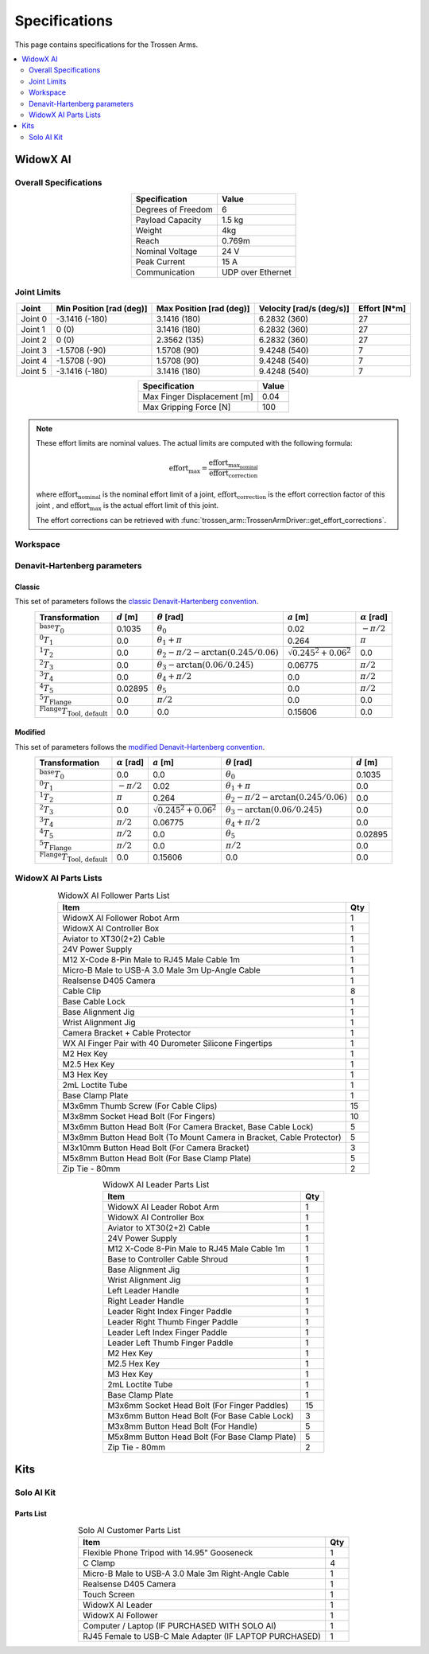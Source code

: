 ==============
Specifications
==============

This page contains specifications for the Trossen Arms.

.. contents::
  :local:
  :depth: 2

WidowX AI
=========

Overall Specifications
----------------------

.. list-table::
  :align: center
  :header-rows: 1

  * - Specification
    - Value
  * - Degrees of Freedom
    - 6
  * - Payload Capacity
    - 1.5 kg
  * - Weight
    - 4kg
  * - Reach
    - 0.769m
  * - Nominal Voltage
    - 24 V
  * - Peak Current
    - 15 A
  * - Communication
    - UDP over Ethernet

Joint Limits
------------

.. list-table::
  :align: center
  :header-rows: 1

  * - Joint
    - Min Position [rad (deg)]
    - Max Position [rad (deg)]
    - Velocity [rad/s (deg/s)]
    - Effort [N*m]
  * - Joint 0
    - -3.1416 (-180)
    - 3.1416 (180)
    - 6.2832 (360)
    - 27
  * - Joint 1
    - 0 (0)
    - 3.1416 (180)
    - 6.2832 (360)
    - 27
  * - Joint 2
    - 0 (0)
    - 2.3562 (135)
    - 6.2832 (360)
    - 27
  * - Joint 3
    - -1.5708 (-90)
    - 1.5708 (90)
    - 9.4248 (540)
    - 7
  * - Joint 4
    - -1.5708 (-90)
    - 1.5708 (90)
    - 9.4248 (540)
    - 7
  * - Joint 5
    - -3.1416 (-180)
    - 3.1416 (180)
    - 9.4248 (540)
    - 7

.. list-table::
  :align: center
  :header-rows: 1

  * - Specification
    - Value
  * - Max Finger Displacement [m]
    - 0.04
  * - Max Gripping Force [N]
    - 100

.. note::

  These effort limits are nominal values. The actual limits are computed
  with the following formula:

  .. math::

    \text{effort}_\max = \frac{\text{effort}_\text{max_nominal}}{\text{effort_correction}}

  where :math:`\text{effort_nominal}` is the nominal effort limit of a joint,
  :math:`\text{effort_correction}` is the effort correction factor of this joint
  , and :math:`\text{effort}_\max` is the actual effort limit of this joint.

  The effort corrections can be retrieved with
  :func:`trossen_arm::TrossenArmDriver::get_effort_corrections`.

Workspace
---------

.. image:: specifications/images/wxai_workspace.png
   :alt: WidowX AI Workspace
   :align: center

Denavit-Hartenberg parameters
-----------------------------

Classic
^^^^^^^

This set of parameters follows the `classic Denavit-Hartenberg convention`_.

.. _`classic Denavit-Hartenberg convention`:
  https://en.wikipedia.org/wiki/Denavit%E2%80%93Hartenberg_parameters#Denavit%E2%80%93Hartenberg_convention

.. list-table::
  :align: center
  :header-rows: 1

  * - Transformation
    - :math:`d` [m]
    - :math:`\theta` [rad]
    - :math:`a` [m]
    - :math:`\alpha` [rad]
  * - :math:`^\text{base}T_0`
    - 0.1035
    - :math:`\theta_0`
    - 0.02
    - :math:`-\pi/2`
  * - :math:`^0T_1`
    - 0.0
    - :math:`\theta_1+\pi`
    - 0.264
    - :math:`\pi`
  * - :math:`^1T_2`
    - 0.0
    - :math:`\theta_2-\pi/2-\arctan(0.245/0.06)`
    - :math:`\sqrt{0.245^2+0.06^2}`
    - 0.0
  * - :math:`^2T_3`
    - 0.0
    - :math:`\theta_3-\arctan(0.06/0.245)`
    - 0.06775
    - :math:`\pi/2`
  * - :math:`^3T_4`
    - 0.0
    - :math:`\theta_4+\pi/2`
    - 0.0
    - :math:`\pi/2`
  * - :math:`^4T_5`
    - 0.02895
    - :math:`\theta_5`
    - 0.0
    - :math:`\pi/2`
  * - :math:`^5T_\text{Flange}`
    - 0.0
    - :math:`\pi/2`
    - 0.0
    - 0.0
  * - :math:`^\text{Flange}T_\text{Tool, default}`
    - 0.0
    - 0.0
    - 0.15606
    - 0.0

Modified
^^^^^^^^

This set of parameters follows the `modified Denavit-Hartenberg convention`_.

.. _`modified Denavit-Hartenberg convention`:
  https://en.wikipedia.org/wiki/Denavit%E2%80%93Hartenberg_parameters#Modified_DH_parameters

.. list-table::
  :align: center
  :header-rows: 1

  * - Transformation
    - :math:`\alpha` [rad]
    - :math:`a` [m]
    - :math:`\theta` [rad]
    - :math:`d` [m]
  * - :math:`^\text{base}T_0`
    - 0.0
    - 0.0
    - :math:`\theta_0`
    - 0.1035
  * - :math:`^0T_1`
    - :math:`-\pi/2`
    - 0.02
    - :math:`\theta_1+\pi`
    - 0.0
  * - :math:`^1T_2`
    - :math:`\pi`
    - 0.264
    - :math:`\theta_2-\pi/2-\arctan(0.245/0.06)`
    - 0.0
  * - :math:`^2T_3`
    - 0.0
    - :math:`\sqrt{0.245^2+0.06^2}`
    - :math:`\theta_3-\arctan(0.06/0.245)`
    - 0.0
  * - :math:`^3T_4`
    - :math:`\pi/2`
    - 0.06775
    - :math:`\theta_4+\pi/2`
    - 0.0
  * - :math:`^4T_5`
    - :math:`\pi/2`
    - 0.0
    - :math:`\theta_5`
    - 0.02895
  * - :math:`^5T_\text{Flange}`
    - :math:`\pi/2`
    - 0.0
    - :math:`\pi/2`
    - 0.0
  * - :math:`^\text{Flange}T_\text{Tool, default}`
    - 0.0
    - 0.15606
    - 0.0
    - 0.0

WidowX AI Parts Lists
---------------------

.. list-table:: WidowX AI Follower Parts List
  :header-rows: 1
  :align: center

  * - Item
    - Qty
  * - WidowX AI Follower Robot Arm
    - 1
  * - WidowX AI Controller Box
    - 1
  * - Aviator to XT30(2+2) Cable
    - 1
  * - 24V Power Supply
    - 1
  * - M12 X-Code 8-Pin Male to RJ45 Male Cable 1m
    - 1
  * - Micro-B Male to USB-A 3.0 Male 3m Up-Angle Cable
    - 1
  * - Realsense D405 Camera
    - 1
  * - Cable Clip
    - 8
  * - Base Cable Lock
    - 1
  * - Base Alignment Jig
    - 1
  * - Wrist Alignment Jig
    - 1
  * - Camera Bracket + Cable Protector
    - 1
  * - WX AI Finger Pair with 40 Durometer Silicone Fingertips
    - 1
  * - M2 Hex Key
    - 1
  * - M2.5 Hex Key
    - 1
  * - M3 Hex Key
    - 1
  * - 2mL Loctite Tube
    - 1
  * - Base Clamp Plate
    - 1
  * - M3x6mm Thumb Screw (For Cable Clips)
    - 15
  * - M3x8mm Socket Head Bolt (For Fingers)
    - 10
  * - M3x6mm Button Head Bolt (For Camera Bracket, Base Cable Lock)
    - 5
  * - M3x8mm Button Head Bolt (To Mount Camera in Bracket, Cable Protector)
    - 5
  * - M3x10mm Button Head Bolt (For Camera Bracket)
    - 3
  * - M5x8mm Button Head Bolt (For Base Clamp Plate)
    - 5
  * - Zip Tie - 80mm
    - 2

.. list-table:: WidowX AI Leader Parts List
  :header-rows: 1
  :align: center

  * - Item
    - Qty
  * - WidowX AI Leader Robot Arm
    - 1
  * - WidowX AI Controller Box
    - 1
  * - Aviator to XT30(2+2) Cable
    - 1
  * - 24V Power Supply
    - 1
  * - M12 X-Code 8-Pin Male to RJ45 Male Cable 1m
    - 1
  * - Base to Controller Cable Shroud
    - 1
  * - Base Alignment Jig
    - 1
  * - Wrist Alignment Jig
    - 1
  * - Left Leader Handle
    - 1
  * - Right Leader Handle
    - 1
  * - Leader Right Index Finger Paddle
    - 1
  * - Leader Right Thumb Finger Paddle
    - 1
  * - Leader Left Index Finger Paddle
    - 1
  * - Leader Left Thumb Finger Paddle
    - 1
  * - M2 Hex Key
    - 1
  * - M2.5 Hex Key
    - 1
  * - M3 Hex Key
    - 1
  * - 2mL Loctite Tube
    - 1
  * - Base Clamp Plate
    - 1
  * - M3x6mm Socket Head Bolt (For Finger Paddles)
    - 15
  * - M3x6mm Button Head Bolt (For Base Cable Lock)
    - 3
  * - M3x8mm Button Head Bolt (For Handle)
    - 5
  * - M5x8mm Button Head Bolt (For Base Clamp Plate)
    - 5
  * - Zip Tie - 80mm
    - 2

Kits
====

Solo AI Kit
-----------

Parts List
^^^^^^^^^^

.. list-table:: Solo AI Customer Parts List
  :header-rows: 1
  :align: center

  * - Item
    - Qty
  * - Flexible Phone Tripod with 14.95" Gooseneck
    - 1
  * - C Clamp
    - 4
  * - Micro-B Male to USB-A 3.0 Male 3m Right-Angle Cable
    - 1
  * - Realsense D405 Camera
    - 1
  * - Touch Screen
    - 1
  * - WidowX AI Leader
    - 1
  * - WidowX AI Follower
    - 1
  * - Computer / Laptop (IF PURCHASED WITH SOLO AI)
    - 1
  * - RJ45 Female to USB-C Male Adapter (IF LAPTOP PURCHASED)
    - 1

.. Mobile AI Kit
.. -------------

.. Stationary AI Kit
.. -----------------
